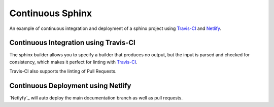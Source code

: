 =================
Continuous Sphinx
=================

An example of continuous integration and deployment of a sphinx project using
`Travis-CI`_ and `Netlify`_.

Continuous Integration using Travis-CI
======================================

The sphinx builder allows you to specify a builder that produces no output, but
the input is parsed and checked for consistency, which makes it perfect for
linting with `Travis-CI`_.

Travis-CI also supports the linting of Pull Requests.

Continuous Deployment using Netlify
===================================

`Netlyfy`_ will auto deploy the main documentation branch as well as pull requests.

.. _Travis-CI: https://travis-ci.org/
.. _Netlify: https://www.netlify.com/
